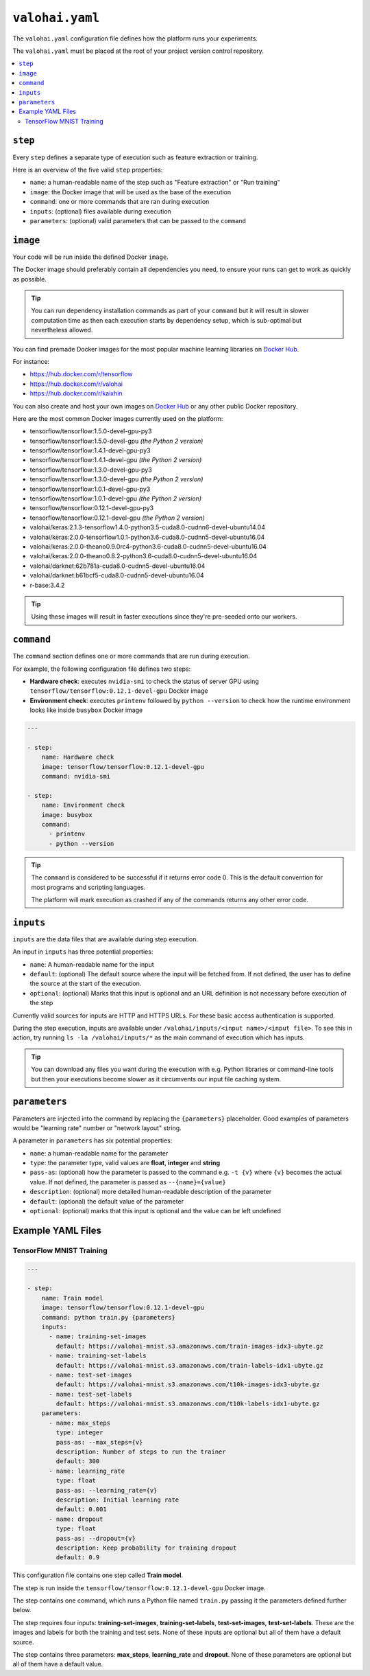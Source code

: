 ``valohai.yaml``
================

The ``valohai.yaml`` configuration file defines how the platform runs your experiments.

The ``valohai.yaml`` must be placed at the root of your project version control repository.

.. contents::
   :backlinks: none
   :local:

``step``
~~~~~~~~

Every ``step`` defines a separate type of execution such as feature extraction or training.

Here is an overview of the five valid ``step`` properties:

* ``name``: a human-readable name of the step such as "Feature extraction" or "Run training"
* ``image``: the Docker image that will be used as the base of the execution
* ``command``: one or more commands that are ran during execution
* ``inputs``: (optional) files available during execution
* ``parameters``: (optional) valid parameters that can be passed to the ``command``

.. _yaml-image:

``image``
~~~~~~~~~

Your code will be run inside the defined Docker ``image``.

The Docker image should preferably contain all dependencies you need, to ensure your runs can get to work
as quickly as possible.

.. tip::

   You can run dependency installation commands as part of your ``command`` but it will result in slower
   computation time as then each execution starts by dependency setup, which is sub-optimal but nevertheless allowed.

You can find premade Docker images for the most popular machine learning libraries on
`Docker Hub <https://hub.docker.com/>`_.

For instance:

* https://hub.docker.com/r/tensorflow
* https://hub.docker.com/r/valohai
* https://hub.docker.com/r/kaixhin

You can also create and host your own images on `Docker Hub <https://hub.docker.com/>`_ or any other public Docker
repository.

Here are the most common Docker images currently used on the platform:

* tensorflow/tensorflow:1.5.0-devel-gpu-py3
* tensorflow/tensorflow:1.5.0-devel-gpu *(the Python 2 version)*
* tensorflow/tensorflow:1.4.1-devel-gpu-py3
* tensorflow/tensorflow:1.4.1-devel-gpu *(the Python 2 version)*
* tensorflow/tensorflow:1.3.0-devel-gpu-py3
* tensorflow/tensorflow:1.3.0-devel-gpu *(the Python 2 version)*
* tensorflow/tensorflow:1.0.1-devel-gpu-py3
* tensorflow/tensorflow:1.0.1-devel-gpu *(the Python 2 version)*
* tensorflow/tensorflow:0.12.1-devel-gpu-py3
* tensorflow/tensorflow:0.12.1-devel-gpu *(the Python 2 version)*
* valohai/keras:2.1.3-tensorflow1.4.0-python3.5-cuda8.0-cudnn6-devel-ubuntu14.04
* valohai/keras:2.0.0-tensorflow1.0.1-python3.6-cuda8.0-cudnn5-devel-ubuntu16.04
* valohai/keras:2.0.0-theano0.9.0rc4-python3.6-cuda8.0-cudnn5-devel-ubuntu16.04
* valohai/keras:2.0.0-theano0.8.2-python3.6-cuda8.0-cudnn5-devel-ubuntu16.04
* valohai/darknet:62b781a-cuda8.0-cudnn5-devel-ubuntu16.04
* valohai/darknet:b61bcf5-cuda8.0-cudnn5-devel-ubuntu16.04
* r-base:3.4.2

.. tip:: Using these images will result in faster executions since they're pre-seeded onto our workers.


``command``
~~~~~~~~~~~

The ``command`` section defines one or more commands that are run during execution.

For example, the following configuration file defines two steps:

* **Hardware check**: executes ``nvidia-smi`` to check the status of server GPU using ``tensorflow/tensorflow:0.12.1-devel-gpu`` Docker image
* **Environment check**: executes ``printenv`` followed by ``python --version`` to check how the runtime environment looks like inside ``busybox`` Docker image

.. code-block:: yaml

    ---

    - step:
        name: Hardware check
        image: tensorflow/tensorflow:0.12.1-devel-gpu
        command: nvidia-smi

    - step:
        name: Environment check
        image: busybox
        command:
          - printenv
          - python --version

.. tip::

   The ``command`` is considered to be successful if it returns error code 0. This is the default convention
   for most programs and scripting languages.

   The platform will mark execution as crashed if any of the commands returns any other error code.

``inputs``
~~~~~~~~~~

``inputs`` are the data files that are available during step execution.

An input in ``inputs`` has three potential properties:

* ``name``: A human-readable name for the input
* ``default``: (optional) The default source where the input will be fetched from.
  If not defined, the user has to define the source at the start of the execution.
* ``optional``: (optional) Marks that this input is optional and an URL definition is not necessary before execution of the step

Currently valid sources for inputs are HTTP and HTTPS URLs. For these basic access authentication is supported.

During the step execution, inputs are available under ``/valohai/inputs/<input name>/<input file>``.
To see this in action, try running ``ls -la /valohai/inputs/*`` as the main command of execution which has inputs.

.. tip::

   You can download any files you want during the execution with e.g. Python libraries or command-line tools
   but then your executions become slower as it circumvents our input file caching system.

``parameters``
~~~~~~~~~~~~~~

Parameters are injected into the command by replacing the ``{parameters}`` placeholder.
Good examples of parameters would be "learning rate" number or "network layout" string.

A parameter in ``parameters`` has six potential properties:

* ``name``: a human-readable name for the parameter
* ``type``: the parameter type, valid values are **float**, **integer** and **string**
* ``pass-as``: (optional) how the parameter is passed to the command e.g. ``-t {v}`` where ``{v}`` becomes the actual value.
  If not defined, the parameter is passed as  ``--{name}={value}``
* ``description``: (optional) more detailed human-readable description of the parameter
* ``default``: (optional) the default value of the parameter
* ``optional``: (optional) marks that this input is optional and the value can be left undefined

Example YAML Files
~~~~~~~~~~~~~~~~~~

TensorFlow MNIST Training
^^^^^^^^^^^^^^^^^^^^^^^^^

.. code-block:: yaml

    ---

    - step:
        name: Train model
        image: tensorflow/tensorflow:0.12.1-devel-gpu
        command: python train.py {parameters}
        inputs:
          - name: training-set-images
            default: https://valohai-mnist.s3.amazonaws.com/train-images-idx3-ubyte.gz
          - name: training-set-labels
            default: https://valohai-mnist.s3.amazonaws.com/train-labels-idx1-ubyte.gz
          - name: test-set-images
            default: https://valohai-mnist.s3.amazonaws.com/t10k-images-idx3-ubyte.gz
          - name: test-set-labels
            default: https://valohai-mnist.s3.amazonaws.com/t10k-labels-idx1-ubyte.gz
        parameters:
          - name: max_steps
            type: integer
            pass-as: --max_steps={v}
            description: Number of steps to run the trainer
            default: 300
          - name: learning_rate
            type: float
            pass-as: --learning_rate={v}
            description: Initial learning rate
            default: 0.001
          - name: dropout
            type: float
            pass-as: --dropout={v}
            description: Keep probability for training dropout
            default: 0.9

This configuration file contains one step called **Train model**.

The step is run inside the ``tensorflow/tensorflow:0.12.1-devel-gpu`` Docker image.

The step contains one command, which runs a Python file named ``train.py`` passing it the parameters defined further below.

The step requires four inputs: **training-set-images**, **training-set-labels**, **test-set-images**, **test-set-labels**.
These are the images and labels for both the training and test sets.
None of these inputs are optional but all of them have a default source.

The step contains three parameters: **max\_steps**, **learning\_rate** and **dropout**.
None of these parameters are optional but all of them have a default value.
